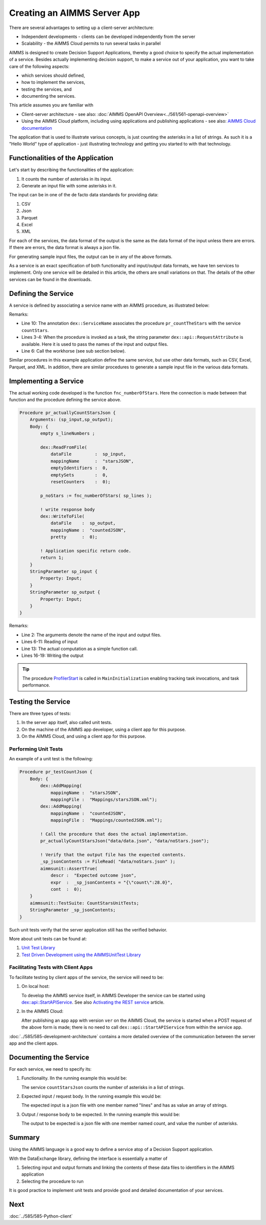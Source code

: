 Creating an AIMMS Server App
=============================

There are several advantages to setting up a client-server architecture:

* Independent developments - clients can be developed independently from the server

* Scalability - the AIMMS Cloud permits to run several tasks in parallel

AIMMS is designed to create Decision Support Applications, thereby a good choice to 
specify the actual implementation of a service. 
Besides actually implementing decision support, to make a service out of your application, 
you want to take care of the following aspects:

* which services should defined,

* how to implement the services,

* testing the services, and

* documenting the services. 

This article assumes you are familiar with 

* Client-server architecture - see also: :doc:`AIMMS OpenAPI Overview<../561/561-openapi-overview>`

* Using the AIMMS Cloud platform, including using applications and publishing applications - 
  see also: `AIMMS Cloud documentation <https://documentation.aimms.com/cloud/index.html>`_

The application that is used to illustrate various concepts, is just counting the asterisks in a list of strings. 
As such it is a "Hello World" type of application - 
just illustrating technology and getting you started to with that technology.


Functionalities of the Application
----------------------------------

Let's start by describing the functionalities of the application:

#.  It counts the number of asterisks in its input.

#.  Generate an input file with some asterisks in it.

The input can be in one of the de facto data standards for providing data:

#.  CSV

#.  Json

#.  Parquet

#.  Excel

#.  XML

For each of the services, the data format of the output is the same as the data format of the input 
unless there are errors. If there are errors, the data format is always a json file.

For generating sample input files, the output can be in any of the above formats.

As a service is an exact specification of both functionality and input/output data formats, we have ten services to implement.
Only one service will be detailed in this article, the others are small variations on that. 
The details of the other services can be found in the downloads.


Defining the Service
------------------------

A service is defined by associating a service name with an AIMMS procedure, as illustrated below:

.. code-block:: aimms 
    :linenos:
    :emphasize-lines: 3,4,10

    Procedure pr_countTheStarsJson {
        Body: {
            _sp_inp := dex::api::RequestAttribute( 'request-data-path'  ) ;
            _sp_out := dex::api::RequestAttribute( 'response-data-path' ) ;
            
            pr_actuallyCountStarsJson( _sp_inp, _sp_out );
            
            return 1;
        }
        dex::ServiceName: countStarsJson;
        StringParameter _sp_inp;
        StringParameter _sp_out;
    }

Remarks:

*   Line 10: The annotation ``dex::ServiceName`` associates the procedure ``pr_countTheStars`` with the service ``countStars``.

*   Lines 3-4:  When the procedure is invoked as a task, the string parameter  ``dex::api::RequestAttribute`` 
    is available. Here it is used to pass the names of the input and output files.

*   Line 6: Call the workhorse (see sub section below).

Similar procedures in this example application define the same service, but use other data formats, such as CSV, Excel, Parquet, and XML.
In addition, there are similar procedures to generate a sample input file in the various data formats.

Implementing a Service
----------------------

The actual working code developed is the function ``fnc_numberOfStars``. 
Here the connection is made between that function and the procedure defining the service above.

.. code-block:: aimms 

    Procedure pr_actuallyCountStarsJson {
        Arguments: (sp_input,sp_output);
        Body: {
            empty s_lineNumbers ;
            
            dex::ReadFromFile(
                dataFile         :  sp_input, 
                mappingName      :  "starsJSON", 
                emptyIdentifiers :  0, 
                emptySets        :  0, 
                resetCounters    :  0);
            
            p_noStars := fnc_numberOfStars( sp_lines );
            
            ! write response body
            dex::WriteToFile(
                dataFile    :  sp_output, 
                mappingName :  "countedJSON", 
                pretty      :  0);
            
            ! Application specific return code.
            return 1;
        }
        StringParameter sp_input {
            Property: Input;
        }
        StringParameter sp_output {
            Property: Input;
        }
    }

Remarks:

* Line 2: The arguments denote the name of the input and output files.

* Lines 6-11: Reading of input

* Line 13: The actual computation as a simple function call.

* Lines 16-19: Writing the output

.. tip:: The procedure `ProfilerStart <https://documentation.aimms.com/functionreference/development-support/profiler-and-debugger/profilerstart.html>`_ is called in ``MainInitialization`` enabling tracking task invocations, and task performance.

Testing the Service
-----------------------

There are three types of tests:

#. In the server app itself, also called unit tests.

#. On the machine of the AIMMS app developer, using a client app for this purpose.

#. On the AIMMS Cloud, and using a client app for this purpose.

Performing Unit Tests
^^^^^^^^^^^^^^^^^^^^^^

An example of a unit test is the following:

.. code-block:: aimms 

    Procedure pr_testCountJson {
        Body: {
            dex::AddMapping(
                mappingName :  "starsJSON", 
                mappingFile :  "Mappings/starsJSON.xml");
            dex::AddMapping(
                mappingName :  "countedJSON", 
                mappingFile :  "Mappings/countedJSON.xml");

            ! Call the procedure that does the actual implementation.
            pr_actuallyCountStarsJson("data/data.json", "data/noStars.json");

            ! Verify that the output file has the expected contents.
            _sp_jsonContents := FileRead( "data/noStars.json" );
            aimmsunit::AssertTrue(
                descr :  "Expected outcome json", 
                expr  :  _sp_jsonContents = "{\"count\":28.0}", 
                cont  :  0);
        }
        aimmsunit::TestSuite: CountStarsUnitTests;
        StringParameter _sp_jsonContents;
    }

Such unit tests verify that the server application still has the verified behavior.

More about unit tests can be found at:

#.  `Unit Test Library <https://documentation.aimms.com/unit-test/index.html>`_

#.  `Test Driven Development using the AIMMSUnitTest Library <https://how-to.aimms.com/Articles/216/216-effective-use-unit-test-library.html>`_

Facilitating Tests with Client Apps
^^^^^^^^^^^^^^^^^^^^^^^^^^^^^^^^^^^^

To facilitate testing by client apps of the service, the service will need to be:

#.  On local host:

    To develop the AIMMS service itself, in AIMMS Developer the service can be started using 
    `dex::api::StartAPIService <https://documentation.aimms.com/dataexchange/api.html#dex-api-StartAPIService>`_.
    See also `Activating the REST service <https://documentation.aimms.com/dataexchange/rest-server.html#activating-the-rest-service>`_ article.

#.  In the AIMMS Cloud:

    After publishing an app ``app`` with version ``ver`` on the AIMMS Cloud, 
    the service is started when a POST request of the above form is made; 
    there is no need to call ``dex::api::StartAPIService`` from within the service app.

:doc:`../585/585-development-architecture` contains a more detailed overview of 
the communication between the server app and the client apps.

Documenting the Service
--------------------------

For each service, we need to specify its:

#.  Functionality. IIn the running example this would be: 

    The service ``countStarsJson`` counts the number of asterisks in a list of strings.

#.  Expected input / request body. In the running example this would be:

    The expected input is a json file with one member named "lines" and has as value an array of strings.

#.  Output / response body to be expected. In the running example this would be:

    The output to be expected is a json file with one member named count, and value the number of asterisks.


Summary
--------

Using the AIMMS language is a good way to define a service atop of a Decision Support application.

With the DataExchange library, defining the interface is essentially a matter of 

#.  Selecting input and output formats and linking the contents of these data files to identifiers in the AIMMS application

#.  Selecting the procedure to run 

It is good practice to implement unit tests and provide good and detailed documentation of your  services.


Next
-----------

:doc:`../585/585-Python-client`




.. spelling:word-list::

    facto